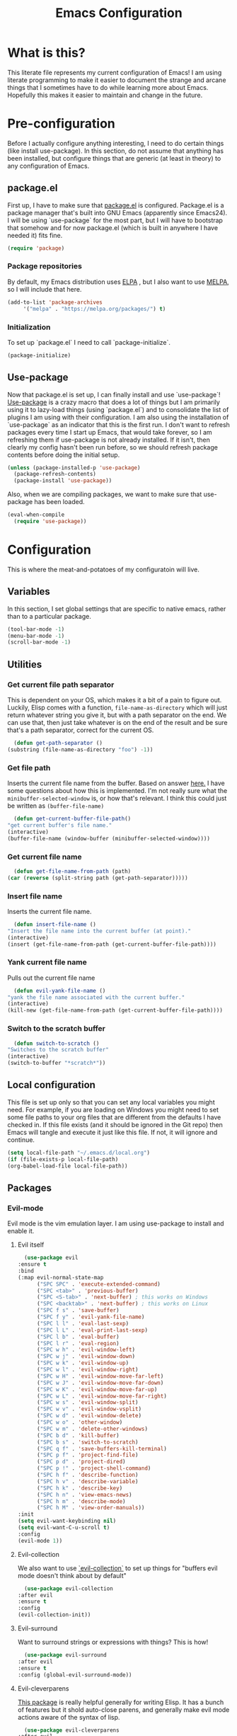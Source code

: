 #+TITLE: Emacs Configuration
* What is this?

  This literate file represents my current configuration of Emacs! I
  am using literate programming to make it easier to document the
  strange and arcane things that I sometimes have to do while learning
  more about Emacs. Hopefully this makes it easier to maintain and
  change in the future.

* Pre-configuration

  Before I actually configure anything interesting, I need to do
  certain things (like install use-package). In this section, do not
  assume that anything has been installed, but configure things that
  are generic (at least in theory) to any configuration of Emacs.

** package.el

   First up, I have to make sure that [[https://repo.or.cz/w/emacs.git/blob_plain/HEAD:/lisp/emacs-lisp/package.el][package.el]] is
   configured. Package.el is a package manager that's built into GNU
   Emacs (apparently since Emacs24). I will be using `use-package` for
   the most part, but I will have to bootstrap that somehow and for
   now package.el (which is built in anywhere I have needed it) fits
   fine.

   #+BEGIN_SRC emacs-lisp
     (require 'package)
   #+END_SRC 

*** Package repositories

    By default, my Emacs distribution uses [[http://elpa.gnu.org/][ELPA]] , but I also want to
    use [[https://melpa.org/][MELPA]], so I will include that here.  

    #+BEGIN_SRC emacs-lisp
      (add-to-list 'package-archives
		   '("melpa" . "https://melpa.org/packages/") t)
    #+END_SRC
*** Initialization

    To set up `package.el` I need to call `package-initialize`.
    
    #+BEGIN_SRC emacs-lisp
      (package-initialize)
    #+END_SRC

** Use-package

   Now that package.el is set up, I can finally install and use
   `use-package`! [[https://github.com/jwiegley/use-package/tree/a7422fb8ab1baee19adb2717b5b47b9c3812a84c#use-package][Use-package]] is a crazy macro that does a lot of
   things but I am primarily using it to lazy-load things (using
   `package.el`) and to consolidate the list of plugins I am using
   with their configuration. I am also using the installation of
   `use-package` as an indicator that this is the first run. I don't
   want to refresh packages every time I start up Emacs, that would
   take forever, so I am refreshing them if use-package is not already
   installed. If it isn't, then clearly my config hasn't been run
   before, so we should refresh package contents before doing the
   initial setup.

   #+BEGIN_SRC emacs-lisp
     (unless (package-installed-p 'use-package)
       (package-refresh-contents)
       (package-install 'use-package))
   #+END_SRC

   Also, when we are compiling packages, we want to make sure that
   use-package has been loaded.

   #+BEGIN_SRC emacs-lisp
     (eval-when-compile
       (require 'use-package))
   #+END_SRC
* Configuration
  
  This is where the meat-and-potatoes of my configuratoin will live.
** Variables

   In this section, I set global settings that are specific to native
   emacs, rather than to a particular package.

   #+BEGIN_SRC emacs-lisp
     (tool-bar-mode -1)
     (menu-bar-mode -1)
     (scroll-bar-mode -1)
   #+END_SRC
** Utilities

*** Get current file path separator

    This is dependent on your OS, which makes it a bit of a pain to
    figure out. Luckily, Elisp comes with a function,
    ~file-name-as-directory~ which will just return whatever string
    you give it, but with a path separator on the end. We can use
    that, then just take whatever is on the end of the result and be
    sure that's a path separator, correct for the current OS.

    #+BEGIN_SRC emacs-lisp
      (defun get-path-separator ()
	(substring (file-name-as-directory "foo") -1))
    #+END_SRC 

*** Get file path
    Inserts the current file name from the buffer.  Based on answer
    [[https://unix.stackexchange.com/questions/45125/how-to-get-current-buffers-filename-in-emacs][here.]] I have some questions about how this is implemented. I'm not
    really sure what the ~minibuffer-selected-window~ is, or how
    that's relevant. I think this could just be written as
    ~(buffer-file-name)~

    #+BEGIN_SRC emacs-lisp
      (defun get-current-buffer-file-path()
	"get current buffer's file name."
	(interactive)
	(buffer-file-name (window-buffer (minibuffer-selected-window))))
   #+END_SRC
   
*** Get current file name

    #+BEGIN_SRC emacs-lisp
      (defun get-file-name-from-path (path)
	(car (reverse (split-string path (get-path-separator)))))
    #+END_SRC

*** Insert file name

   Inserts the current file name.
     #+BEGIN_SRC emacs-lisp
       (defun insert-file-name ()
	 "Insert the file name into the current buffer (at point)."
	 (interactive)
	 (insert (get-file-name-from-path (get-current-buffer-file-path))))
   #+END_SRC

*** Yank current file name

    Pulls out the current file name

    #+BEGIN_SRC emacs-lisp
      (defun evil-yank-file-name ()
	"yank the file name associated with the current buffer."
	(interactive)
	(kill-new (get-file-name-from-path (get-current-buffer-file-path))))
    #+END_SRC

*** Switch to the scratch buffer

    #+BEGIN_SRC emacs-lisp
      (defun switch-to-scratch ()
	"Switches to the scratch buffer"
	(interactive)
	(switch-to-buffer "*scratch*"))
    #+END_SRC
** Local configuration

   This file is set up only so that you can set any local variables
   you might need.  For example, if you are loading on Windows you
   might need to set some file paths to your org files that are
   different from the defaults I have checked in. If this file exists
   (and it should be ignored in the Git repo) then Emacs will tangle
   and execute it just like this file. If not, it will ignore and
   continue. 

   #+BEGIN_SRC emacs-lisp
     (setq local-file-path "~/.emacs.d/local.org")
     (if (file-exists-p local-file-path)
	 (org-babel-load-file local-file-path))
   #+END_SRC

** Packages
*** Evil-mode

    Evil mode is the vim emulation layer.  I am using use-package to
    install and enable it. 
    
**** Evil itself

     #+BEGIN_SRC emacs-lisp
       (use-package evil
	 :ensure t
	 :bind
	 (:map evil-normal-state-map
	       ("SPC SPC" . 'execute-extended-command)
	       ("SPC <tab>" . 'previous-buffer)
	       ("SPC <S-tab>" . 'next-buffer) ; this works on Windows
	       ("SPC <backtab>" . 'next-buffer) ; this works on Linux
	       ("SPC f s" . 'save-buffer)
	       ("SPC f y" . 'evil-yank-file-name)
	       ("SPC l l" . 'eval-last-sexp)
	       ("SPC l L" . 'eval-print-last-sexp)
	       ("SPC l b" . 'eval-buffer)
	       ("SPC l r" . 'eval-region)
	       ("SPC w h" . 'evil-window-left)
	       ("SPC w j" . 'evil-window-down)
	       ("SPC w k" . 'evil-window-up)
	       ("SPC w l" . 'evil-window-right)
	       ("SPC w H" . 'evil-window-move-far-left)
	       ("SPC w J" . 'evil-window-move-far-down)
	       ("SPC w K" . 'evil-window-move-far-up)
	       ("SPC w L" . 'evil-window-move-far-right)
	       ("SPC w s" . 'evil-window-split)
	       ("SPC w v" . 'evil-window-vsplit)
	       ("SPC w d" . 'evil-window-delete)
	       ("SPC w o" . 'other-window)
	       ("SPC w m" . 'delete-other-windows)
	       ("SPC b d" . 'kill-buffer)
	       ("SPC b s" . 'switch-to-scratch)
	       ("SPC q f" . 'save-buffers-kill-terminal)
	       ("SPC p f" . 'project-find-file)
	       ("SPC p d" . 'project-dired)
	       ("SPC p !" . 'project-shell-command)
	       ("SPC h f" . 'describe-function)
	       ("SPC h v" . 'describe-variable)
	       ("SPC h k" . 'describe-key)
	       ("SPC h n" . 'view-emacs-news)
	       ("SPC h m" . 'describe-mode)
	       ("SPC h M" . 'view-order-manuals))
	 :init
	 (setq evil-want-keybinding nil)
	 (setq evil-want-C-u-scroll t)
	 :config
	 (evil-mode 1))
     #+END_SRC

**** Evil-collection

     We also want to use [[https://github.com/emacs-evil/evil-collection][`evil-collection`]] to set up things for
     "buffers evil mode doesn't think about by default"

     #+BEGIN_SRC emacs-lisp
       (use-package evil-collection
	 :after evil
	 :ensure t
	 :config
	 (evil-collection-init))
     #+END_SRC

**** Evil-surround

     Want to surround strings or expressions with things? This is how!

     #+BEGIN_SRC emacs-lisp
       (use-package evil-surround
	 :after evil
	 :ensure t
	 :config (global-evil-surround-mode))
     #+END_SRC

**** Evil-cleverparens

     [[https://github.com/luxbock/evil-cleverparens][This package]] is really helpful generally for writing Elisp. It
     has a bunch of features but it shold auto-close parens, and
     generally make evil mode actions aware of the syntax of lisp.

     #+BEGIN_SRC emacs-lisp
       (use-package evil-cleverparens
	 :after evil
	 :ensure t
	 :hook ( emacs-lisp-mode . evil-cleverparens-mode ))

     #+END_SRC

**** TODO Undo-tree

     Undo tree is a huge plugin whose features I am probably not using
     properly. For now I am using it only because undo functionality
     in Emacs 27 w/ Evil seems to need it. I should spend some time
     investigating features. Also, once I switch to Emacs 28, I may be
     able to use a native option.
     
     #+BEGIN_SRC emacs-lisp
       (use-package undo-tree
	 :ensure t
	 :after evil
	 :diminish
	 :config
	 (evil-set-undo-system 'undo-tree)
	 (global-undo-tree-mode 1))
     #+END_SRC
*** Company-mode

    [[http://company-mode.github.io/][Company mode]] is an auto complete plugin (*comp*-lete
    *any*-thing). I am still exploring how it can be used.
     #+BEGIN_SRC emacs-lisp
       (use-package company
	 :ensure t
	 :hook (after-init . global-company-mode)
	 :config
	 (setq company-idle-delay 0)
	 (setq company-minimum-prefix-length 1)
	 (setq company-selection-wrap-around t)
	 (company-tng-configure-default))
    #+END_SRC
*** Spacemacs theme

    I like the Spacemacs theme quite a lot, so I'll use it.

    #+BEGIN_SRC emacs-lisp
      (use-package spacemacs-theme
	:ensure t
	:init (load-theme 'spacemacs-dark t))
    #+END_SRC

*** Which key mode

    Which key is a pannel at the bottom that should display options
    when a key is pressed.

    #+BEGIN_SRC emacs-lisp
      (use-package which-key
	:ensure t
	:config
	(which-key-mode))
    #+END_SRC
*** IDO-mode

    IDO mode is a completion engine. There are two other primary
    engines that people use: [[https://emacs-helm.github.io/helm/][Heml]] and [[https://github.com/abo-abo/swiper][Ivy]]. I'm not really sure what
    the advantages of either are, but Mastering Emacs suggests IDO. I
    have used Helm in Spacemacs before, so I may later switch to that.

    #+BEGIN_SRC emacs-lisp
      (use-package ido
	:ensure t
	:config
	(setq ido-enable-flex-matching t)
	(setq ido-everywhere t)
	(ido-mode 1)
	(setq ido-use-filename-at-point 'guess)
	:bind
	(:map evil-normal-state-map
	      ("SPC f f" . 'ido-find-file)
	      ("SPC b b" . 'ido-switch-buffer)
	      ("SPC f d" . 'ido-dired)))
    #+END_SRC

**** Vertical display

    Also, I dislike that ido mode organizes itself horizontally, and
    want it to not do that.

    #+BEGIN_SRC emacs-lisp
      (use-package ido-vertical-mode
	:ensure t
	:after ido
	:config
	(ido-vertical-mode 1))
    #+END_SRC

**** Priority

     It annoys me that when I am editing projects that contain files
     of the same name but with differing extensions, that IDO doesn't
     know which one I usually want. This should make sure that when I
     am editing files, IDO prefers ~.org~ files to ~.el~ files.

     #+BEGIN_SRC emacs-lisp
       (setq ido-file-extensions-order '(".org" ".el"))
     #+END_SRC
*** Magit

    I love [[https://magit.vc/][Magit]]. Enough said.

    #+BEGIN_SRC emacs-lisp
      (use-package magit
	:ensure t
	:bind
	(:map evil-normal-state-map
	      ("SPC g s" . 'magit-status)))
    #+END_SRC
*** Org mode
    
**** TODO Temporary org mode config block

     I stole this from my old config and just threw it in a function
     so it doesn't junk things up. Now I need to work on refactoring
     it.
     
***** Org mode agenda files
      
      Note, you will probably want to override these variables in your
      local config.
      
      #+BEGIN_SRC emacs-lisp :tangle no :noweb-ref org-global-vars
	(defvar org-directory nil) ; Set this in your local.org file!
	(defvar org-jira-link "") ; Set this in your local.org file!
      #+END_SRC

      First up, I need to define what my org mode agenda files
      are. I'm going to wind up using these all over the place, so I
      am going to define them all together

      #+BEGIN_SRC emacs-lisp :tangle no :noweb-ref org-agenda-file-names
	(setq todo-org "todo.org")
	(setq professional-org "professional.org")
	(setq personal-org "personal.org")
	(setq school-org "school.org")
	(setq notes-org "notes.org")
	(setq inbox-org "inbox.org")
	(setq project-org "project.org")
	(setq reviews-org "reviews.org")
	(setq meetings-org "meetings.org")
	(setq interruption-org "interruption.org")
	(setq contact-log-org "contact-log.org")
	(setq one_on_one_topics-org "one-on-one-topics.org")
      #+END_SRC
      
      Once I have those variables, I am going to want to concatenate
      the path to my org files to them. To enable that, we should
      write a handly little method
      
      #+BEGIN_SRC emacs-lisp
	(defun org-concat-org-directory (fileName)
	  (concat org-directory fileName))
      #+END_SRC
      
      #+BEGIN_SRC emacs-lisp :tangle no :noweb-ref org-agenda-set-up
	(add-to-list 'org-agenda-files (org-concat-org-directory todo-org))
	(add-to-list 'org-agenda-files (org-concat-org-directory professional-org))
	(add-to-list 'org-agenda-files (org-concat-org-directory personal-org))
	(add-to-list 'org-agenda-files (org-concat-org-directory school-org))
	(add-to-list 'org-agenda-files (org-concat-org-directory notes-org))
	(add-to-list 'org-agenda-files (org-concat-org-directory inbox-org))
	(add-to-list 'org-agenda-files (org-concat-org-directory project-org))
	(add-to-list 'org-agenda-files (org-concat-org-directory meetings-org))
	(add-to-list 'org-agenda-files (org-concat-org-directory interruption-org))
	(add-to-list 'org-agenda-files (org-concat-org-directory contact-log-org))
      #+END_SRC
      

***** Org datetree functions

      I have two custom date-tree functions that I wrote to make
      capture templates easier to work with. These were based on [[https://emacs.stackexchange.com/questions/48414/monthly-date-tree][this]].
      
      First up, this tree is a "datetree" only to the month.
      #+BEGIN_SRC emacs-lisp
	(defun org-month-datetree()
	  (org-datetree-find-date-create (calendar-current-date))
	  ;; Kill the line because this date tree will involve a subheading for the week
	  (kill-line))
      #+END_SRC
      
      Next up, a date tree th a week
      #+BEGIN_SRC emacs-lisp
	(defun org-week-datetree()
	  (org-datetree-find-iso-week-create (calendar-current-date))
	  ;; Kill the line because this date tree will involve a subheading for the day
	  (kill-line))
      #+END_SRC
***** The junk
     
     #+BEGIN_SRC emacs-lisp :noweb yes
       (defun org-variables-config()

	 <<org-global-vars>>

	 <<org-agenda-file-names>>

	 <<org-agenda-set-up>>

	 (setq org-capture-templates
	       `(("t"
		  "Todo"
		  entry
		  (file ,(concat org-directory inbox-org))
		  "* TODO %?\n  %i\n  %a")

		 ("n"
		  "Note to self"
		  entry
		  (file+headline ,(concat org-directory notes-org) "Note to Self")
		  "* %?\nEntered on %U\n  %i\n  %a")

		 ("i"
		  "interruption"
		  entry
		  (file+datetree ,(concat org-directory interruption-org))
		  "* Interrupted by %?\n%t")

		 ("c"
		  "contact"
		  entry
		  (file+datetree ,(concat org-directory contact-log-org))
		  "* Contacted by: %\\1%?
		    :PROPERTIES:
		    :NAME:       %^{Name}
		    :COMPANY:    %^{Company}
		    :HEADHUNTER: %^{Headhunter|Y|N}
		    :SOURCE:     %^{Source|LinedIn|Phone|Email}
		    :END:")

		 ("w" "Templates around office/work stuff")

		 ("wo"
		  "one on one topics"
		  plain ; also unsure what plain actually means
		  (file+function ,(concat org-directory one_on_one_topics-org) org-week-datetree)
		  "*** %?" ; note the 3 asterisks.  Would be nice to figure out how to do that without but eh.
		  )
		 ("wQ"
		  "Datebase Query"
		  entry
		  (file ,(concat org-directory inbox-org))
		  "* %\\2%?
		    :PROPERTIES:
		    :DATABASE: %^{database|STATIC_TABLES|TENANTS}
		    :TICKET:   %^{ticket}
		    :TYPE:     %^{type|DATA|POST_MIGRATION}
		    :END:
		    ,,#+BEGIN_SRC sql :tangle %\\2-%\\1-%\\3.txt
		    ,,#+END_SRC
		    ")
		 ("wj"
		  "Jira ticket"
		  entry
		  (file ,(concat org-directory inbox-org))
		  ,(concat "* TODO %\\1%?
		    [[" org-jira-link "%^{ticket}][%\\1]]"))

		 ("wm"
		  "Meeting notes"
		  entry
		  (file+datetree ,(concat org-directory meetings-org))
		  "* %?\n%U\n")
		 ))
	 )

       ;; Agenda configuration
       (setq org-agenda-span 14)
       (setq org-refile-targets (quote ((nil :maxlevel . 5)
					(org-agenda-files :maxlevel . 5))))
       (setq org-refile-use-outline-path 'file)

       ;; Sets the org-repeat logbook to store its information in the "LOGBOOK" drawer instead of in a bulleted list on the header. this should keep things cleaner
       (setq org-log-into-drawer "LOGBOOK")

       (setq org-todo-keywords
	     '((sequence "TODO(t)" "WAITING(w)" "|" "DONE(d)" "CANCELED(c)")))

       (setq org-log-repeat nil)

     #+END_SRC

**** Require package

    #+BEGIN_SRC emacs-lisp
      (use-package org
	:ensure t
	:config
	(org-variables-config)
	(evil-define-key 'normal org-mode-map (kbd "SPC m i l") 'org-insert-link)
	(evil-define-key 'normal org-mode-map (kbd "SPC m d s") 'org-schedule)
	(evil-define-key 'normal org-mode-map (kbd "SPC m d d") 'org-deadline)
	(evil-define-key 'normal org-mode-map (kbd "SPC m s r") 'org-refile)
	(evil-define-key 'normal org-mode-map (kbd "SPC m s n") 'org-narrow-to-subtree)
	(evil-define-key 'normal org-mode-map (kbd "SPC m s w") 'widen)
	(evil-define-key 'normal org-mode-map (kbd "SPC m p") 'org-priority)
	(evil-define-key 'normal org-mode-map (kbd "SPC m C i") 'org-clock-in)
	(evil-define-key 'normal org-mode-map (kbd "SPC m C o") 'org-clock-out)
	(evil-define-key 'normal org-mode-map (kbd "SPC m i i") 'org-insert-item)
	(evil-define-key 'edit 'org-mode-map (kbd "<M-return>") 'org-insert-item)
	(evil-define-key 'normal org-mode-map (kbd "SPC m T T") 'org-todo)
	(evil-define-key 'normal org-mode-map (kbd "SPC m i t") 'org-set-tags-command)
	:bind
	(:map evil-normal-state-map
	      ("SPC a o a" . 'org-agenda)
	      ("SPC a o c" . 'org-capture)))
    #+END_SRC

**** evil-org

     #+BEGIN_SRC emacs-lisp
       (use-package evil-org
	 :ensure t
	 :after org
	 :hook (org-mode . (lambda () evil-org-mode))
	 :config
	 (require 'evil-org-agenda)
	 (evil-org-agenda-set-keys))
     #+END_SRC

**** Org bullets

     A really cool plugin that makes pretty bullets

     #+BEGIN_SRC emacs-lisp
       (use-package org-bullets
	 :after org
	 :ensure t
	 :config
	 (add-hook 'org-mode-hook (lambda () (org-bullets-mode 1))))
     #+END_SRC

*** Editorconfig
    
    Editorconfig is a standard for keeping code editing settings in
    sync across tools and teams.  Someone can check in a .Editorconfig
    file at the root of a repo, and their editors should respect the
    settings. This should do that for me!

    #+BEGIN_SRC emacs-lisp
      (use-package editorconfig
	:ensure t
	:config
	(editorconfig-mode 1))
    #+END_SRC
*** Smartparens

    #+BEGIN_SRC emacs-lisp
      (use-package smartparens
	:ensure t
	:hook ( emacs-lisp-mode . smartparens-mode))
    #+END_SRC
*** Web mode

    #+BEGIN_SRC emacs-lisp
      (use-package web-mode
	:ensure t
	:config
	(add-to-list 'auto-mode-alist '("\\.html?\\'" . web-mode))
	(evil-define-key 'normal web-mode-map (kbd "SPC m <tab>") 'web-mode-fold-or-unfold)
	(evil-define-key 'normal web-mode-map (kbd "SPC m i l") 'web-mode-file-link)
	(evil-define-key 'normal web-mode-map (kbd "SPC m g t") 'web-mode-navigate)
	(evil-define-key 'normal web-mode-map (kbd "SPC m g j") 'web-mode-tag-next)
	(evil-define-key 'normal web-mode-map (kbd "SPC m g k") 'web-mode-tag-previous))
    #+END_SRC
*** Zettelkasten

    This is a plugin that isn't in MELPA for now, and I can't seem to
    convince it to load by adding it to ~load-path~ so I am instead
    going to manually require it.
    #+BEGIN_SRC emacs-lisp
      (require 'zettelkasten-mode "~/.emacs.d/plugins/zettelkasten/zettelkasten.el")
    #+END_SRC

    To actually configure it, though, I still want to use
    ~use-package~, so now that it's loaded, I can use ~use-package~ to
    activate it and set up the basic keybindings. Yay, some consistency!
    
    #+BEGIN_SRC emacs-lisp
      (use-package zettelkasten-mode
	:bind
	(:map evil-normal-state-map
	      ("SPC a z c" . 'zettel-create-new)
	      ("SPC a z i" . 'zettel-insert-and-create-new))
	:config
	(zettelkasten-mode 1))
    #+END_SRC
*** TODO Markdown-mode

    I use Markdown for quite a lot, so I need a markdown mode. This
    one could probably be configured more.

    #+BEGIN_SRC emacs-lisp
      (use-package markdown-mode
	:ensure t
	:config
	(evil-define-key 'normal markdown-mode-map (kbd "SPC m i f") 'markdown-insert-footnote)
	(evil-define-key 'normal markdown-mode-map (kbd "SPC m i w") 'markdown-insert-wiki-link))
    #+END_SRC
*** Python mode

    #+BEGIN_SRC emacs-lisp
      (use-package python-mode
	:ensure t)
    #+END_SRC
*** Vue mode

    I need a major mode for Vue files!

    #+BEGIN_SRC emacs-lisp
      (use-package vue-mode
	:ensure t)
    #+END_SRC
*** Tab bar mode

    This should enable a tab bar. This is built into emacs as of 27, I
    think. Each tab is a configuration of windows, so the splits and
    whatnot should be maintained?

    #+BEGIN_SRC emacs-lisp
      (use-package tab-bar
	:bind
	(:map evil-normal-state-map
	      ("SPC C-t" . 'tab-new)
	      ("SPC <C-tab>" . 'tab-next)
	      ("SPC <C-S-tab>" . 'tab-previous)
	      ("SPC <C-backtab>" . 'tab-previous)
	      ("SPC C-w" . 'tab-close)))
    #+END_SRC
*** Powershell mode

    #+BEGIN_SRC emacs-lisp
      (use-package powershell
	:ensure t)
    #+END_SRC 
*** Dockerfiles

    #+BEGIN_SRC emacs-lisp
      (use-package dockerfile-mode
	:ensure t)
    #+END_SRC
*** Typescript mode

    #+BEGIN_SRC emacs-lisp
      (use-package typescript-mode
	:ensure t)
    #+END_SRC
*** LSP-mode

    #+BEGIN_SRC emacs-lisp
      (use-package lsp-mode
	:after evil
	:ensure t
	:init
	(evil-define-key 'normal lsp-mode-map (kbd "SPC m") lsp-command-map)  :hook
	((csharp-mode . lsp)
	 (lsp-mode . lsp-enable-which-key-integration))
	:commands lsp)
    #+END_SRC
*** Csharp mode

    #+BEGIN_SRC emacs-lisp
      (use-package csharp-mode
	:ensure t)
    #+END_SRC
* Sources

  + [[https://masteringemacs.org/article/beginners-guide-to-emacs][Mastering Emacs Beginners Guide]]
    
